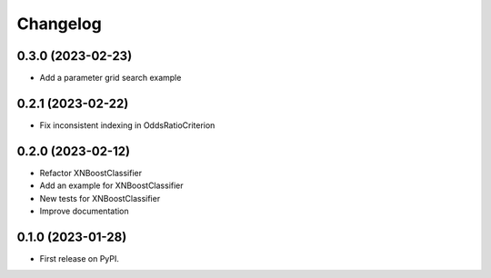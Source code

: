 
Changelog
=========

0.3.0 (2023-02-23)
------------------

* Add a parameter grid search example

0.2.1 (2023-02-22)
------------------

* Fix inconsistent indexing in OddsRatioCriterion

0.2.0 (2023-02-12)
------------------

* Refactor XNBoostClassifier
* Add an example for XNBoostClassifier
* New tests for XNBoostClassifier
* Improve documentation

0.1.0 (2023-01-28)
------------------

* First release on PyPI.
